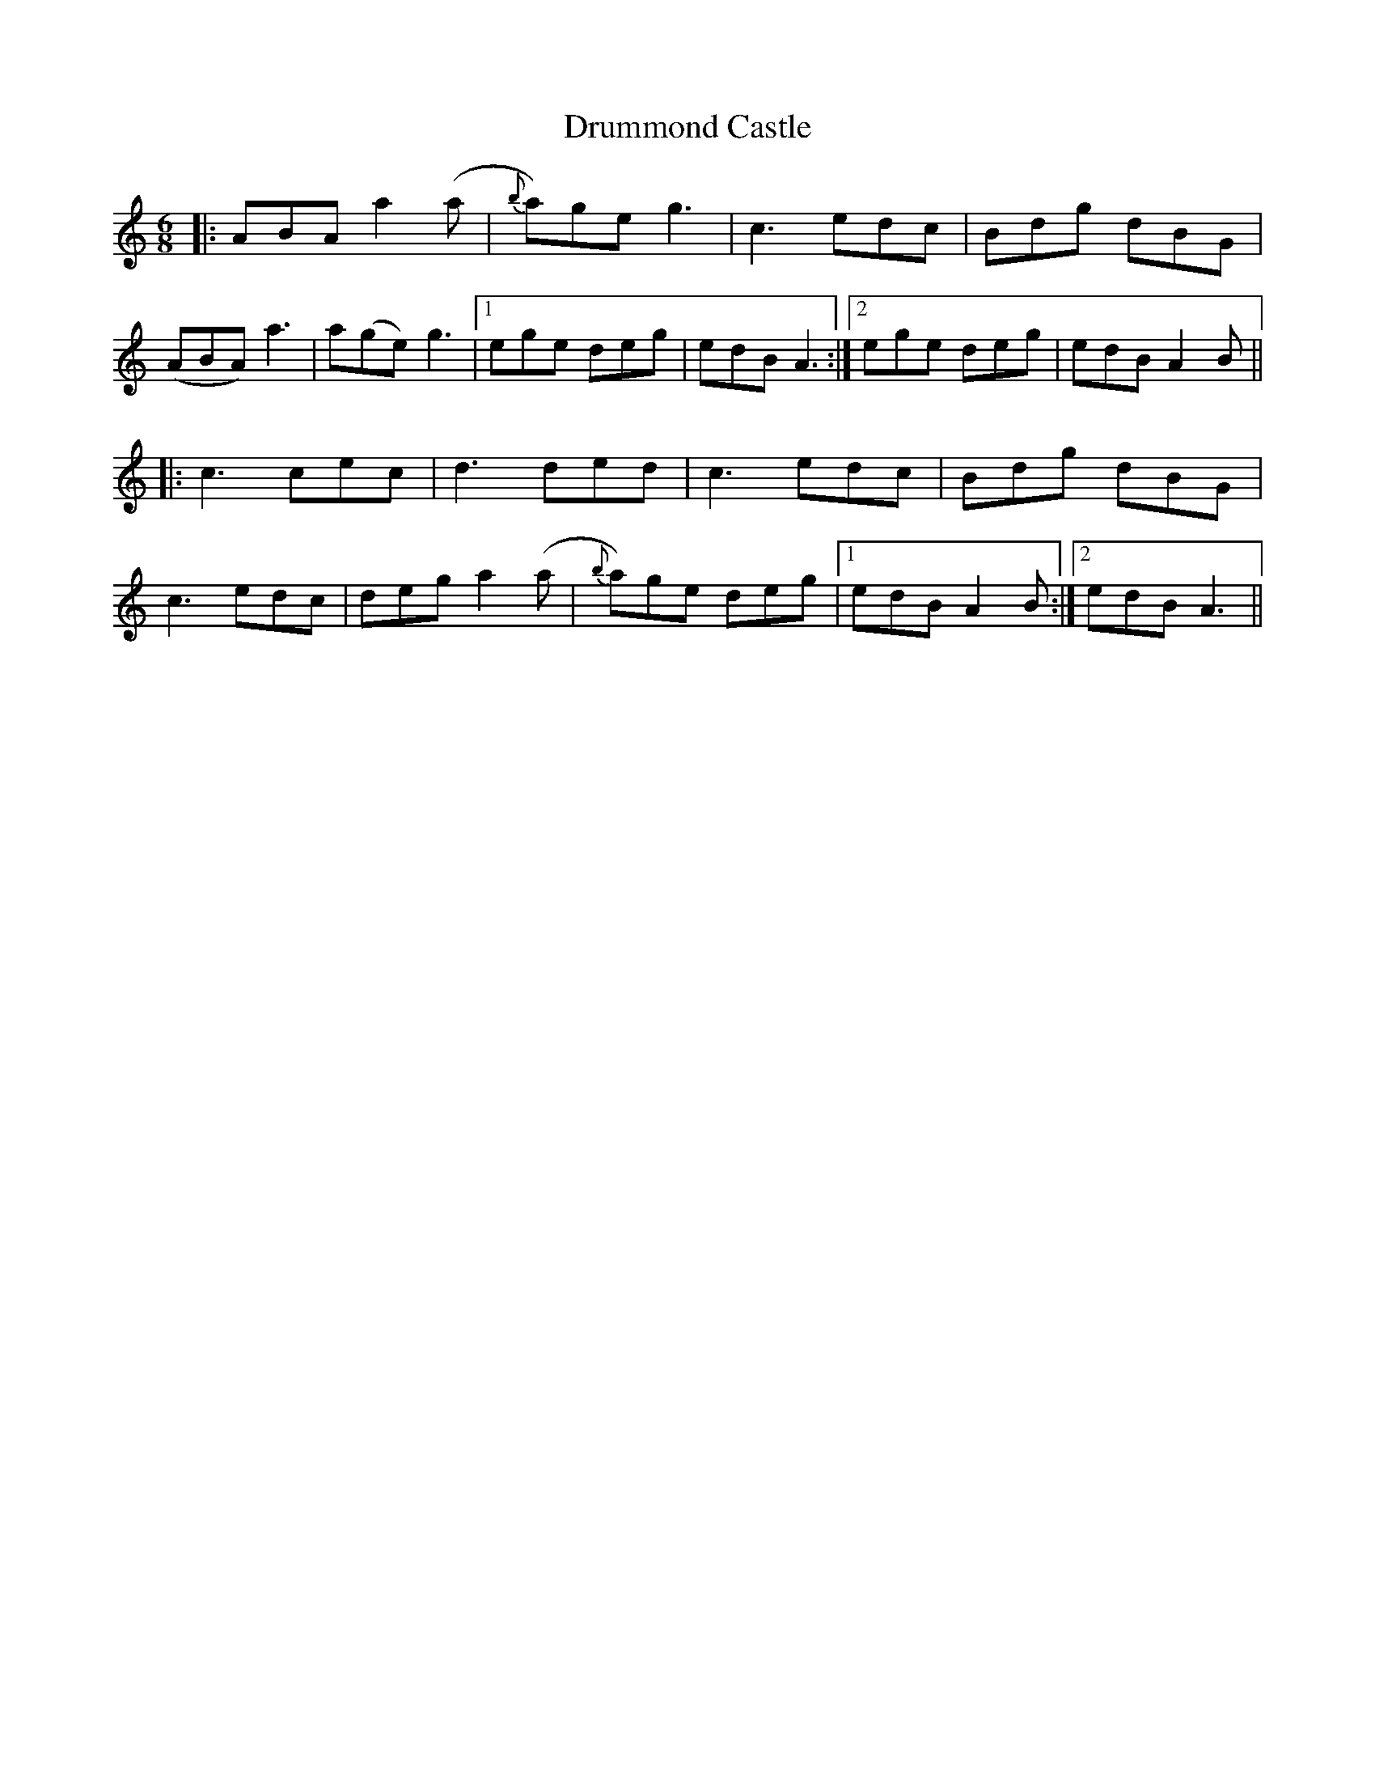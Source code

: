 X: 1
T: Drummond Castle
R: Jig
M: 6/8
L: 1/8
K: Amin
r: 32
|:ABA a2 (a|{b}a)ge g3|c3 edc|Bdg dBG|
(ABA) a3|a(ge) g3|1 ege deg|edB A3:|2 ege deg|edB A2 B||
|:c3 cec|d3 ded|c3 edc|Bdg dBG|
c3 edc|deg a2 (a|{b}a)ge deg|1 edB A2 B:|2 edB A3||